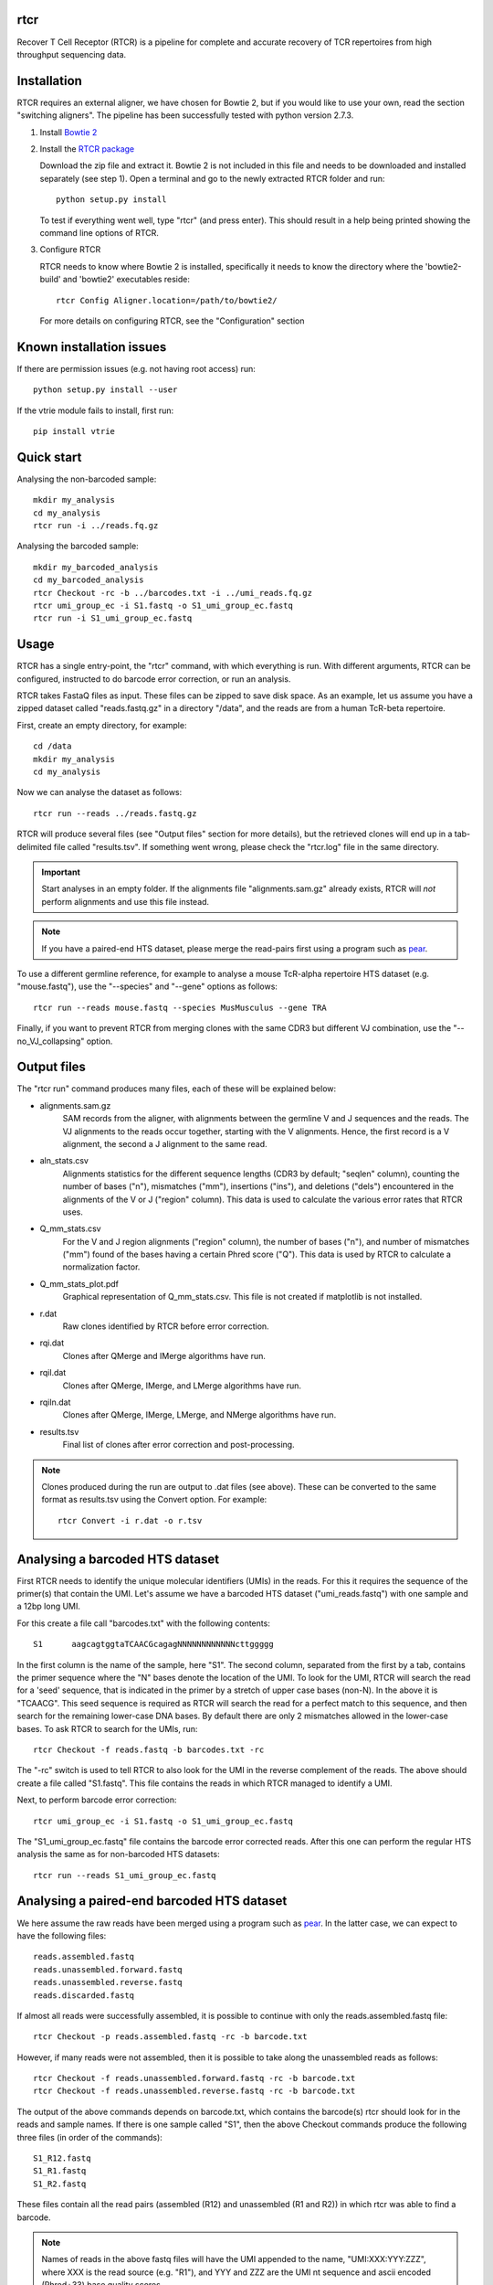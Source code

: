 rtcr
====

Recover T Cell Receptor (RTCR) is a pipeline for complete and accurate recovery
of TCR repertoires from high throughput sequencing data.

Installation
============

RTCR requires an external aligner, we have chosen for Bowtie 2, but if you
would like to use your own, read the section "switching aligners". The pipeline
has been successfully tested with python version 2.7.3.

1. Install `Bowtie 2 <http://bowtie-bio.sourceforge.net/bowtie2/index.shtml>`_

2. Install the `RTCR package <http://uubram.github.io/RTCR>`_

   Download the zip file and extract it. Bowtie 2 is not included in this file
   and needs to be downloaded and installed separately (see step 1). Open a
   terminal and go to the newly extracted RTCR folder and run::

        python setup.py install
   
   To test if everything went well, type "rtcr" (and press enter). This should
   result in a help being printed showing the command line options of RTCR.

3. Configure RTCR
   
   RTCR needs to know where Bowtie 2 is installed, specifically it needs to know
   the directory where the 'bowtie2-build' and 'bowtie2' executables reside::

        rtcr Config Aligner.location=/path/to/bowtie2/
   
   For more details on configuring RTCR, see the "Configuration" section

Known installation issues
=========================

If there are permission issues (e.g. not having root access) run::
        
        python setup.py install --user

If the vtrie module fails to install, first run::

        pip install vtrie

Quick start
===========

Analysing the non-barcoded sample::

        mkdir my_analysis
        cd my_analysis
        rtcr run -i ../reads.fq.gz

Analysing the barcoded sample::

        mkdir my_barcoded_analysis
        cd my_barcoded_analysis
        rtcr Checkout -rc -b ../barcodes.txt -i ../umi_reads.fq.gz
        rtcr umi_group_ec -i S1.fastq -o S1_umi_group_ec.fastq
        rtcr run -i S1_umi_group_ec.fastq

Usage
=====

RTCR has a single entry-point, the "rtcr" command, with which everything is
run. With different arguments, RTCR can be configured, instructed to do barcode
error correction, or run an analysis.

RTCR takes FastaQ files as input. These files can be zipped to save disk space.
As an example, let us assume you have a zipped dataset called "reads.fastq.gz"
in a directory "/data", and the reads are from a human TcR-beta repertoire.

First, create an empty directory, for example::

        cd /data
        mkdir my_analysis
        cd my_analysis

Now we can analyse the dataset as follows::

        rtcr run --reads ../reads.fastq.gz

RTCR will produce several files (see "Output files" section for more details),
but the retrieved clones will end up in a tab-delimited file called
"results.tsv". If something went wrong, please check the "rtcr.log" file in the
same directory.

.. IMPORTANT::

        Start analyses in an empty folder. If the alignments file
        "alignments.sam.gz" already exists, RTCR will *not* perform alignments
        and use this file instead.

.. NOTE::

        If you have a paired-end HTS dataset, please merge the read-pairs first
        using a program such as pear_.

To use a different germline reference, for example to analyse a mouse TcR-alpha
repertoire HTS dataset (e.g. "mouse.fastq"), use the "--species" and "--gene"
options as follows::

        rtcr run --reads mouse.fastq --species MusMusculus --gene TRA

Finally, if you want to prevent RTCR from merging clones with the same CDR3 but
different VJ combination, use the "--no_VJ_collapsing" option.

Output files
============

The "rtcr run" command produces many files, each of these will be explained
below:

- alignments.sam.gz
        SAM records from the aligner, with alignments between the
        germline V and J sequences and the reads. The VJ alignments to the
        reads occur together, starting with the V alignments. Hence, the first
        record is a V alignment, the second a J alignment to the same read.

- aln_stats.csv
        Alignments statistics for the different sequence lengths
        (CDR3 by default; "seqlen" column), counting the number of bases ("n"),
        mismatches ("mm"), insertions ("ins"), and deletions ("dels")
        encountered in the alignments of the V or J ("region" column). This
        data is used to calculate the various error rates that RTCR uses.

- Q_mm_stats.csv
        For the V and J region alignments ("region" column), the
        number of bases ("n"), and number of mismatches ("mm") found of
        the bases having a certain Phred score ("Q"). This data is used by
        RTCR to calculate a normalization factor.

- Q_mm_stats_plot.pdf
        Graphical representation of Q_mm_stats.csv. This file is not created
        if matplotlib is not installed.

- r.dat
        Raw clones identified by RTCR before error correction.

- rqi.dat
        Clones after QMerge and IMerge algorithms have run.

- rqil.dat
        Clones after QMerge, IMerge, and LMerge algorithms have run.

- rqiln.dat
        Clones after QMerge, IMerge, LMerge, and NMerge algorithms have run.

- results.tsv
        Final list of clones after error correction and post-processing.

.. NOTE::

        Clones produced during the run are output to .dat files (see above).
        These can be converted to the same format as results.tsv using the
        Convert option. For example::
        
                rtcr Convert -i r.dat -o r.tsv

Analysing a barcoded HTS dataset
================================

First RTCR needs to identify the unique molecular identifiers (UMIs) in the
reads. For this it requires the sequence of the primer(s) that contain the UMI.
Let's assume we have a barcoded HTS dataset ("umi_reads.fastq") with one sample
and a 12bp long UMI.

For this create a file call "barcodes.txt" with the following contents::

        S1      aagcagtggtaTCAACGcagagNNNNNNNNNNNNcttggggg

In the first column is the name of the sample, here "S1". The second column,
separated from the first by a tab, contains the primer sequence where the "N"
bases denote the location of the UMI. To look for the UMI, RTCR will search the
read for a 'seed' sequence, that is indicated in the primer by a stretch of
upper case bases (non-N). In the above it is "TCAACG". This seed sequence is
required as RTCR will search the read for a perfect match to this sequence, and
then search for the remaining lower-case DNA bases. By default there are only
2 mismatches allowed in the lower-case bases. To ask RTCR to search for the
UMIs, run::

        rtcr Checkout -f reads.fastq -b barcodes.txt -rc

The "-rc" switch is used to tell RTCR to also look for the UMI in the reverse
complement of the reads. The above should create a file called "S1.fastq". This
file contains the reads in which RTCR managed to identify a UMI.

Next, to perform barcode error correction::

        rtcr umi_group_ec -i S1.fastq -o S1_umi_group_ec.fastq

The "S1_umi_group_ec.fastq" file contains the barcode error corrected reads.
After this one can perform the regular HTS analysis the same as for
non-barcoded HTS datasets::

        rtcr run --reads S1_umi_group_ec.fastq

Analysing a paired-end barcoded HTS dataset
===========================================

We here assume the raw reads have been merged using a program such as pear_. In
the latter case, we can expect to have the following files::

        reads.assembled.fastq
        reads.unassembled.forward.fastq
        reads.unassembled.reverse.fastq
        reads.discarded.fastq

If almost all reads were successfully assembled, it is possible to continue
with only the reads.assembled.fastq file::

        rtcr Checkout -p reads.assembled.fastq -rc -b barcode.txt

However, if many reads were not assembled, then it is possible to take along
the unassembled reads as follows::

        rtcr Checkout -f reads.unassembled.forward.fastq -rc -b barcode.txt
        rtcr Checkout -f reads.unassembled.reverse.fastq -rc -b barcode.txt

The output of the above commands depends on barcode.txt, which contains the
barcode(s) rtcr should look for in the reads and sample names. If there is one
sample called "S1", then the above Checkout commands produce the following
three files (in order of the commands)::

        S1_R12.fastq
        S1_R1.fastq
        S1_R2.fastq

These files contain all the read pairs (assembled (R12) and unassembled
(R1 and R2)) in which rtcr was able to find a barcode.

.. NOTE::

        Names of reads in the above fastq files will have the UMI appended to
        the name, "UMI:XXX:YYY:ZZZ", where XXX is the read source (e.g. "R1"),
        and YYY and ZZZ are the UMI nt sequence and ascii encoded (Phred+33)
        base quality scores.

Next, use umi_group_ec for barcode error correction::

        cat S1_R1.fastq S1_R2.fastq S1_R12.fastq | rtcr umi_group_ec -o S1_umi_group_ec.fastq

.. NOTE::

        1. 
                   Currently, there is no check if a read-pair contains a CDR3 in both
                   R1 and R2. Therefore, it is technically possible for an
                   unassembled read to provide a CDR3 twice (though then the
                   question is why assembly failed).
        2. 
                   The format of the read names in S1_umi_group_ec.fastq is
                   "UMI:XXX:YYY:ZZZ:WWW", where XXX is the source e.g. "R1",
                   YYY is the UMI nt sequence, ZZZ is a fraction where the
                   numerator indicates the UMI group number and the denominator
                   the number of UMI groups that share the same UMI, and WWW is
                   the number of reads in the current UMI group.

Finally, rtcr can be run on the barcode corrected reads::

        rtcr run --reads S1_umi_group_ec.fastq

Configuration
=============

RTCR can be easily configured using the "rtcr Config" command. To find out its
usage, type::

        rtcr Config -h

To see the entire configuration file (can be big), type::

        rtcr Config

If you'd rather edit the config file directly, search for the "config.ini" file
in the "RTCR" folder of the package.

The ini file contains different sections, denoted with the brackets "[" and
"]". These sections contain the different settings of RTCR. To check the value
of a setting, say for example the default germline reference gene, type the
name of its corresponding section and name of the key (in this case it is
the key "gene" in section "Defaults")::

        rtcr Config Defaults.gene

The above should print out "TRB". Let's for example change this default to
TCR alpha chains::

        rtcr Config Defaults.gene=TRA

Switching aligners
==================

To run rtcr with a different aligner, the values in the "[Aligner]" section
of its configuration file (see "Configuration") should be updated. There are
several requirements for the new aligner:
1) It should support receiving FastaQ records via stdin (standard in)
2) It should support writing SAM file format output to stdout (standard out)

If the aligner can do those things, then tell RTCR where the aligner is
located with the "location" key. If the aligner does not build an
index, empty out the corresponding keys as follows::

        rtcr Config Aligner.cmd_build_index=
        rtcr Config Aligner.args_build_index=

The "args_XXX" keys are arguments that RTCR passes to commands given in the
"cmd_XXX" keys. Before alignment, RTCR produces a reference fasta file from the
germline reference and passes this (using the "args_build_index" key) to the
command to build an index ("cmd_build_index" key).  The "%(ref_fn)s" and
"%(index_fn)s" in the "args_build_index" key refer to the reference fasta file
and index filenames that RTCR uses internally.

RTCR first aligns the V genes to the reads and then the J genes. It is possible
to run the aligner with different arguments for both with the "args_align_v"
and "args_align_j" keys respectively. Any arguments that are the same for both
can be put in "args_align_base". The "%phred_encoding)s" and "%(n_threads)s"
parts of the arguments will contain the phred encoding (33 or 64) and number
of threads respectively. It is optional to use these in the arguments.

Analyzing RTCR output with tcR R package
========================================

Data analysis of immune receptor repertoires can be performed using tcR_, a
package for the R_ software environment. RTCR provides an R script,
named 'tcR_RTCR_parser.R', for loading RTCR output into the tcR package for
analysis. See below for an example of how to load RTCR output from inside R::

        source("tcR_RTCR_parser.R")
        rtcr_data <- parse.rtcr("results.tsv")

.. _pear: http://sco.h-its.org/exelixis/web/software/pear/
.. _tcR: https://cran.r-project.org/web/packages/tcR/index.html
.. _R: https://www.r-project.org/
